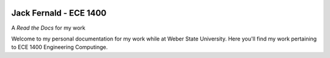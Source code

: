 .. image:: https://www.weber.edu/wsuimages/brand/logos/wsu/wsu_horiz1.png
   :alt: Weber State Logo
   :target: https://weber.edu

**Jack Fernald - ECE 1400**
---------------------------

A *Read the Docs* for my work


.. image:: https://readthedocs.org/projects/ece1400/badge/?version=latest
   :target: https://ece1400.readthedocs.io/en/latest/?badge=latest
   :alt: Documentation Status

Welcome to my personal documentation for my work while at Weber State University. Here you'll find my work pertaining to ECE 1400 Engineering Computinge.
